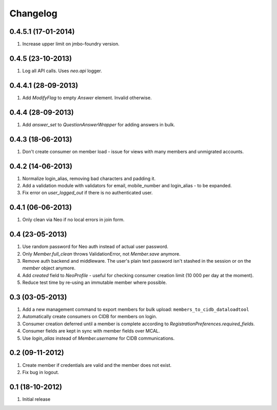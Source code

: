 Changelog
=========

0.4.5.1 (17-01-2014)
--------------------
#. Increase upper limit on jmbo-foundry version.

0.4.5 (23-10-2013)
------------------
#. Log all API calls. Uses `neo.api` logger.

0.4.4.1 (28-09-2013)
--------------------
#. Add `ModifyFlag` to empty `Answer` element. Invalid otherwise.

0.4.4 (28-09-2013)
------------------
#. Add `answer_set` to `QuestionAnswerWrapper` for adding answers in bulk.

0.4.3 (18-06-2013)
------------------
#. Don't create consumer on member load - issue for views with many members and unmigrated accounts.

0.4.2 (14-06-2013)
------------------
#. Normalize login_alias, removing bad characters and padding it.
#. Add a validation module with validators for email, mobile_number and login_alias - to be expanded.
#. Fix error on `user_logged_out` if there is no authenticated user.

0.4.1 (06-06-2013)
------------------
#. Only clean via Neo if no local errors in join form.

0.4 (23-05-2013)
----------------
#. Use random password for Neo auth instead of actual user password.
#. Only `Member.full_clean` throws ValidationError, not `Member.save` anymore.
#. Remove auth backend and middleware. The user's plain text password isn't stashed in the session or on the `member` object anymore.
#. Add `created` field to `NeoProfile` - useful for checking consumer creation limit (10 000 per day at the moment).
#. Reduce test time by re-using an immutable member where possible.

0.3 (03-05-2013)
----------------
#. Add a new management command to export members for bulk upload:
   ``members_to_cidb_dataloadtool``
#. Automatically create consumers on CIDB for members on login.
#. Consumer creation deferred until a member is complete according to `RegistrationPreferences.required_fields`.
#. Consumer fields are kept in sync with member fields over MCAL.
#. Use `login_alias` instead of `Member.username` for CIDB communications. 

0.2 (09-11-2012)
----------------
#. Create member if credentials are valid and the member does not exist.
#. Fix bug in logout.

0.1 (18-10-2012)
----------------
#. Initial release
